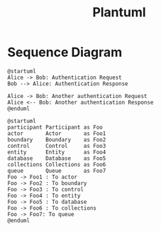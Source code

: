 #+title: Plantuml

* Sequence Diagram

#+begin_src plantuml :results verbatim
@startuml
Alice -> Bob: Authentication Request
Bob --> Alice: Authentication Response

Alice -> Bob: Another authentication Request
Alice <-- Bob: Another authentication Response
@enduml
#+end_src

#+RESULTS:
#+begin_example
     ,-----.                           ,---.
     |Alice|                           |Bob|
     `--+--'                           `-+-'
        |    Authentication Request      |
        |------------------------------->|
        |                                |
        |    Authentication Response     |
        |<- - - - - - - - - - - - - - - -|
        |                                |
        |Another authentication Request  |
        |------------------------------->|
        |                                |
        |Another authentication Response |
        |<- - - - - - - - - - - - - - - -|
     ,--+--.                           ,-+-.
     |Alice|                           |Bob|
     `-----'                           `---'
#+end_example

#+begin_src plantuml :file ../images/plantuml/participant.png
@startuml
participant Participant as Foo
actor       Actor       as Foo1
boundary    Boundary    as Foo2
control     Control     as Foo3
entity      Entity      as Foo4
database    Database    as Foo5
collections Collections as Foo6
queue       Queue       as Foo7
Foo -> Foo1 : To actor
Foo -> Foo2 : To boundary
Foo -> Foo3 : To control
Foo -> Foo4 : To entity
Foo -> Foo5 : To database
Foo -> Foo6 : To collections
Foo -> Foo7: To queue
@enduml
#+end_src
